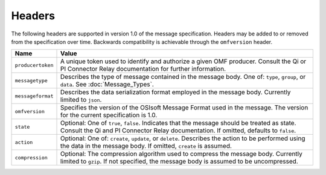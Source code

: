 Headers
=======
The following headers are supported in version 1.0 of the message specification. Headers may be added to or removed from the specification over time. Backwards compatibility is achievable through the ``omfversion`` header. 

=================    ========================================================================================
Name                 Value
=================    ========================================================================================
``producertoken``    A unique token used to identify and authorize a given OMF producer. Consult the Qi or PI Connector Relay documentation for further information. 
``messagetype``      Describes the type of message contained in the message body. One of: ``type``, ``group``, or ``data``. See :doc:`Message_Types`.
``messageformat``    Describes the data serialization format employed in the message body. Currently limited to ``json``.
``omfversion``       Specifies the version of the OSIsoft Message Format used in the message. The version for the current specification is 1.0.
``state``            Optional: One of ``true``, ``false``. Indicates that the message should be treated as state. Consult the Qi and PI Connector Relay documentation. If omitted, defaults to ``false``.
``action``           Optional: One of: ``create``, ``update``, or ``delete``. Describes the action to be performed using the data in the message body. If omitted, ``create`` is assumed.
``compression``	     Optional: The compression algorithm used to compress the message body. Currently limited to ``gzip``. If not specified, the message body is assumed to be uncompressed.
=================    ========================================================================================